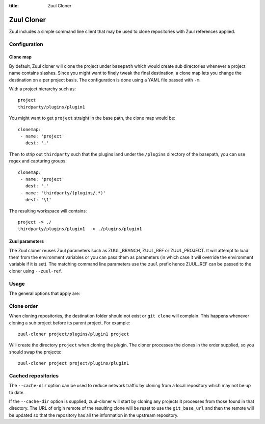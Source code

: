 :title: Zuul Cloner

Zuul Cloner
===========

Zuul includes a simple command line client that may be used to clone
repositories with Zuul references applied.

Configuration
-------------

Clone map
'''''''''

By default, Zuul cloner will clone the project under ``basepath`` which
would create sub directories whenever a project name contains slashes.  Since
you might want to finely tweak the final destination, a clone map lets you
change the destination on a per project basis.  The configuration is done using
a YAML file passed with ``-m``.

With a project hierarchy such as::

 project
 thirdparty/plugins/plugin1

You might want to get ``project`` straight in the base path, the clone map would be::

  clonemap:
   - name: 'project'
     dest: '.'

Then to strip out ``thirdparty`` such that the plugins land under the
``/plugins`` directory of the basepath, you can use regex and capturing
groups::

  clonemap:
   - name: 'project'
     dest: '.'
   - name: 'thirdparty/(plugins/.*)'
     dest: '\1'

The resulting workspace will contains::

  project -> ./
  thirdparty/plugins/plugin1  -> ./plugins/plugin1


Zuul parameters
'''''''''''''''

The Zuul cloner reuses Zuul parameters such as ZUUL_BRANCH, ZUUL_REF or
ZUUL_PROJECT.  It will attempt to load them from the environment variables or
you can pass them as parameters (in which case it will override the
environment variable if it is set).  The matching command line parameters use
the ``zuul`` prefix hence ZUUL_REF can be passed to the cloner using
``--zuul-ref``.

Usage
-----
The general options that apply are:

.. program-output:: zuul-cloner --help

Clone order
-----------

When cloning repositories, the destination folder should not exist or
``git clone`` will complain. This happens whenever cloning a sub project
before its parent project. For example::

 zuul-cloner project/plugins/plugin1 project

Will create the directory ``project`` when cloning the plugin. The
cloner processes the clones in the order supplied, so you should swap the
projects::

  zuul-cloner project project/plugins/plugin1

Cached repositories
-------------------

The ``--cache-dir`` option can be used to reduce network traffic by
cloning from a local repository which may not be up to date.

If the ``--cache-dir`` option is supplied, zuul-cloner will start by
cloning any projects it processes from those found in that directory.
The URL of origin remote of the resulting clone will be reset to use
the ``git_base_url`` and then the remote will be updated so that the
repository has all the information in the upstream repository.
